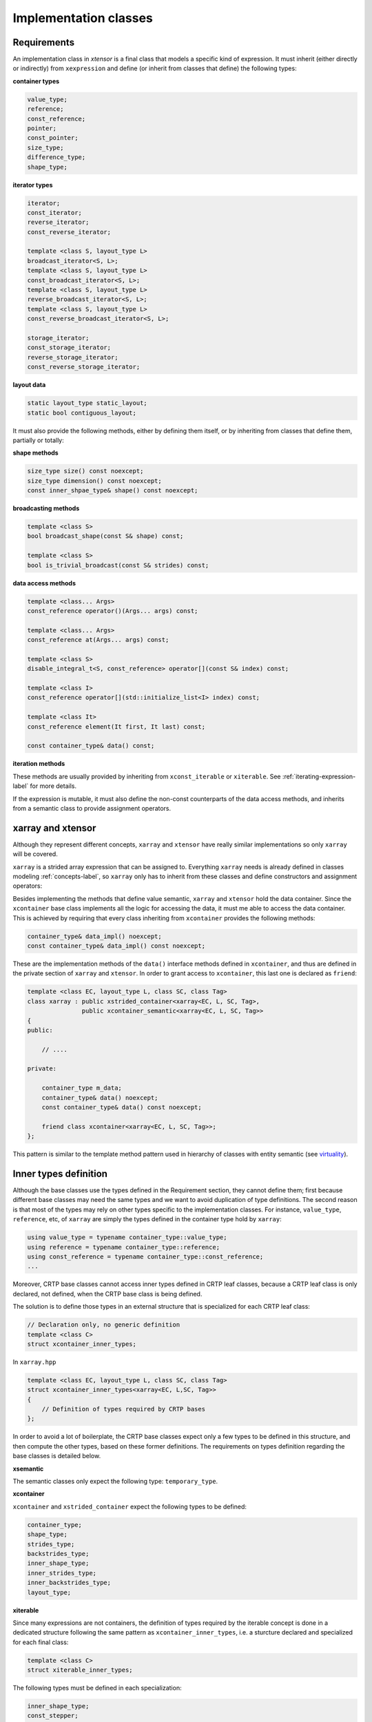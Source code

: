 .. Copyright (c) 2016, Johan Mabille, Sylvain Corlay and Wolf Vollprecht

   Distributed under the terms of the BSD 3-Clause License.

   The full license is in the file LICENSE, distributed with this software.

Implementation classes
======================

Requirements
~~~~~~~~~~~~

An implementation class in `xtensor` is a final class that models a specific
kind of expression. It must inherit (either directly or indirectly) from
``xexpression`` and define (or inherit from classes that define) the following
types:

**container types**

.. code::

    value_type;
    reference;
    const_reference;
    pointer;
    const_pointer;
    size_type;
    difference_type;
    shape_type;

**iterator types**

.. code::

    iterator;
    const_iterator;
    reverse_iterator;
    const_reverse_iterator;

    template <class S, layout_type L>
    broadcast_iterator<S, L>;
    template <class S, layout_type L>
    const_broadcast_iterator<S, L>;
    template <class S, layout_type L>
    reverse_broadcast_iterator<S, L>;
    template <class S, layout_type L>
    const_reverse_broadcast_iterator<S, L>;

    storage_iterator;
    const_storage_iterator;
    reverse_storage_iterator;
    const_reverse_storage_iterator;

**layout data**

.. code::

    static layout_type static_layout;
    static bool contiguous_layout;

It must also provide the following methods, either by defining them
itself, or by inheriting from classes that define them, partially or
totally:

**shape methods**

.. code::

    size_type size() const noexcept;
    size_type dimension() const noexcept;
    const inner_shpae_type& shape() const noexcept;

**broadcasting methods**

.. code::

    template <class S>
    bool broadcast_shape(const S& shape) const;

    template <class S>
    bool is_trivial_broadcast(const S& strides) const;

**data access methods**

.. code::

    template <class... Args>
    const_reference operator()(Args... args) const;

    template <class... Args>
    const_reference at(Args... args) const;

    template <class S>
    disable_integral_t<S, const_reference> operator[](const S& index) const;

    template <class I>
    const_reference operator[](std::initialize_list<I> index) const;

    template <class It>
    const_reference element(It first, It last) const;

    const container_type& data() const;

**iteration methods**

These methods are usually provided by inheriting from ``xconst_iterable`` or ``xiterable``.
See :ref:`iterating-expression-label` for more details.

If the expression is mutable, it must also define the non-const counterparts of the data access
methods, and inherits from a semantic class to provide assignment operators.

xarray and xtensor
~~~~~~~~~~~~~~~~~~

Although they represent different concepts, ``xarray`` and ``xtensor`` have really similar
implementations so only ``xarray`` will be covered.

``xarray`` is a strided array expression that can be assigned to. Everything ``xarray`` needs
is already defined in classes modeling :ref:`concepts-label`, so ``xarray`` only has to inherit
from these classes and define constructors and assignment operators:

.. image:: xarray_uml.svg

Besides implementing the methods that define value semantic, ``xarray`` and ``xtensor`` hold
the data container. Since the ``xcontainer`` base class implements all the logic for accessing
the data, it must me able to access the data container. This is achieved by requiring that
every class inheriting from ``xcontainer`` provides the following methods:

.. code::

    container_type& data_impl() noexcept;
    const container_type& data_impl() const noexcept;

These are the implementation methods of the ``data()`` interface methods defined in ``xcontainer``,
and thus are defined in the private section of ``xarray`` and ``xtensor``. In order to grant access
to ``xcontainer``, this last one is declared as ``friend``:

.. code::

    template <class EC, layout_type L, class SC, class Tag>
    class xarray : public xstrided_container<xarray<EC, L, SC, Tag>,
                   public xcontainer_semantic<xarray<EC, L, SC, Tag>>
    {
    public:

        // ....

    private:

        container_type m_data;
        container_type& data() noexcept;
        const container_type& data() const noexcept;

        friend class xcontainer<xarray<EC, L, SC, Tag>>;
    };

This pattern is similar to the template method pattern used in hierarchy of classes with
entity semantic (see virtuality_).

Inner types definition
~~~~~~~~~~~~~~~~~~~~~~

Although the base classes use the types defined in the Requirement section, they cannot
define them; first because different base classes may need the same types and we want
to avoid duplication of type definitions. The second reason is that most of the types
may rely on other types specific to the implementation classes. For instance,
``value_type``, ``reference``, etc,  of ``xarray`` are simply the types defined in the
container type hold by ``xarray``:

.. code::

    using value_type = typename container_type::value_type;
    using reference = typename container_type::reference;
    using const_reference = typename container_type::const_reference;
    ...

Moreover, CRTP base classes cannot access inner types defined in CRTP leaf classes, because
a CRTP leaf class is only declared, not defined, when the CRTP base class is being defined.

The solution is to define those types in an external structure that is specialized for
each CRTP leaf class:

.. code::

    // Declaration only, no generic definition
    template <class C>
    struct xcontainer_inner_types;

In ``xarray.hpp``

.. code::

    template <class EC, layout_type L, class SC, class Tag>
    struct xcontainer_inner_types<xarray<EC, L,SC, Tag>>
    {
        // Definition of types required by CRTP bases
    };

In order to avoid a lot of boilerplate, the CRTP base classes expect only a few types to be defined
in this structure, and then compute the other types, based on these former definitions. The requirements
on types definition regarding the base classes is detailed below.

**xsemantic**

The semantic classes only expect the following type: ``temporary_type``.

**xcontainer**

``xcontainer`` and ``xstrided_container`` expect the following types to be defined:

.. code::

    container_type;
    shape_type;
    strides_type;
    backstrides_type;
    inner_shape_type;
    inner_strides_type;
    inner_backstrides_type;
    layout_type;

.. _xiterable-inner-label:

**xiterable**

Since many expressions are not containers, the definition of types required by the iterable concept is
done in a dedicated structure following the same pattern as ``xcontainer_inner_types``, i.e. a sturcture
declared and specialized for each final class:

.. code::

    template <class C>
    struct xiterable_inner_types;

The following types must be defined in each specialization:

.. code::

    inner_shape_type;
    const_stepper;
    stepper;

More detail about the stepper types is given in :ref:`iterating-expression-label`.

.. _virtuality: http://www.gotw.ca/publications/mill18.htm
